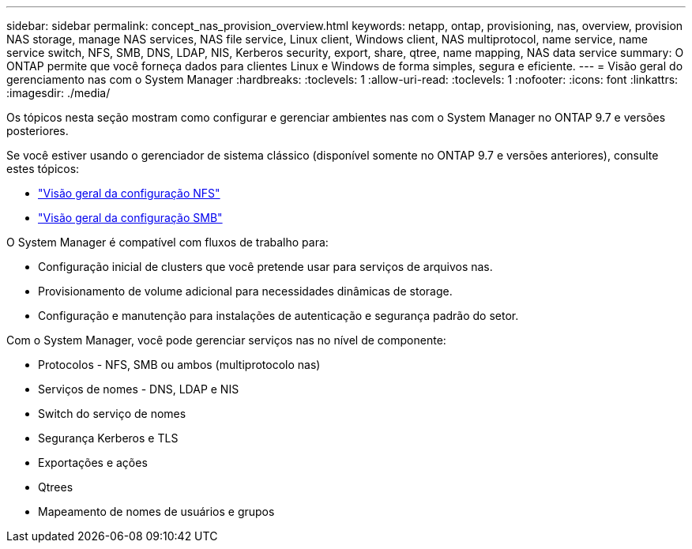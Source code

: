 ---
sidebar: sidebar 
permalink: concept_nas_provision_overview.html 
keywords: netapp, ontap, provisioning, nas, overview, provision NAS storage, manage NAS services, NAS file service, Linux client, Windows client, NAS multiprotocol, name service, name service switch, NFS, SMB, DNS, LDAP, NIS, Kerberos security, export, share, qtree, name mapping, NAS data service 
summary: O ONTAP permite que você forneça dados para clientes Linux e Windows de forma simples, segura e eficiente. 
---
= Visão geral do gerenciamento nas com o System Manager
:hardbreaks:
:toclevels: 1
:allow-uri-read: 
:toclevels: 1
:nofooter: 
:icons: font
:linkattrs: 
:imagesdir: ./media/


[role="lead"]
Os tópicos nesta seção mostram como configurar e gerenciar ambientes nas com o System Manager no ONTAP 9.7 e versões posteriores.

Se você estiver usando o gerenciador de sistema clássico (disponível somente no ONTAP 9.7 e versões anteriores), consulte estes tópicos:

* https://docs.netapp.com/us-en/ontap-system-manager-classic/nfs-config/index.html["Visão geral da configuração NFS"^]
* https://docs.netapp.com/us-en/ontap-system-manager-classic/smb-config/index.html["Visão geral da configuração SMB"^]


O System Manager é compatível com fluxos de trabalho para:

* Configuração inicial de clusters que você pretende usar para serviços de arquivos nas.
* Provisionamento de volume adicional para necessidades dinâmicas de storage.
* Configuração e manutenção para instalações de autenticação e segurança padrão do setor.


Com o System Manager, você pode gerenciar serviços nas no nível de componente:

* Protocolos - NFS, SMB ou ambos (multiprotocolo nas)
* Serviços de nomes - DNS, LDAP e NIS
* Switch do serviço de nomes
* Segurança Kerberos e TLS
* Exportações e ações
* Qtrees
* Mapeamento de nomes de usuários e grupos

